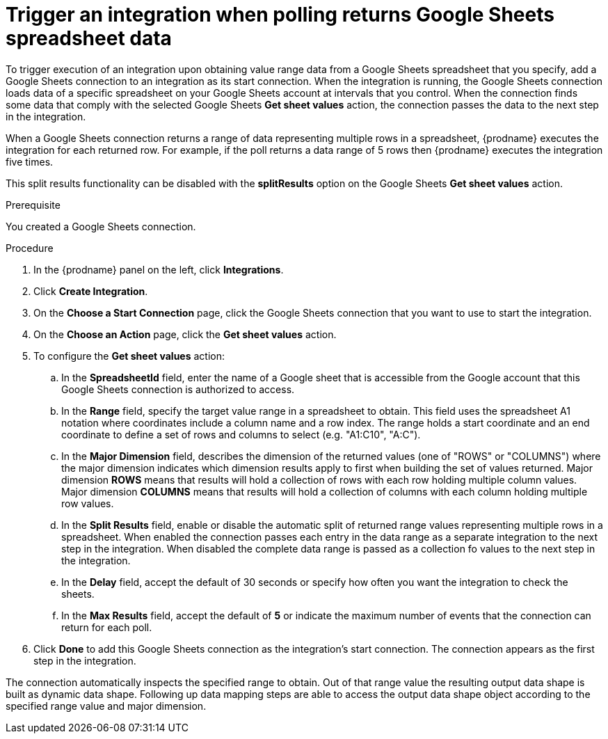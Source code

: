 // This module is included in the following assemblies:
// as_connecting-to-google-sheets.adoc

[id='add-google-sheets-connection-get-sheet-values_{context}']
= Trigger an integration when polling returns Google Sheets spreadsheet data

To trigger execution of an integration upon obtaining value range data from
a Google Sheets spreadsheet that you specify, add a Google Sheets connection to an integration as
its start connection. When the integration is running, the Google Sheets
connection loads data of a specific spreadsheet on your Google Sheets account at intervals that you
control. When the connection finds some data that comply with the selected Google Sheets *Get sheet values* action, the connection
passes the data to the next step in the integration.

When a Google Sheets connection returns a range of data representing multiple rows in a spreadsheet,
{prodname} executes the integration for each returned row.
For example, if the poll returns a data range of 5 rows then {prodname} executes
the integration five times.

This split results functionality can be disabled with the *splitResults* option on the Google Sheets *Get sheet values* action.

.Prerequisite
You created a Google Sheets connection.

.Procedure

. In the {prodname} panel on the left, click *Integrations*.
. Click *Create Integration*.
. On the *Choose a Start Connection* page, click the Google Sheets
connection that you want to use to start the integration.
. On the *Choose an Action* page, click the *Get sheet values* action.
. To configure the *Get sheet values* action:
.. In the *SpreadsheetId* field, enter the name of a Google sheet that is
accessible from the Google account that this Google Sheets connection
is authorized to access.
.. In the *Range* field, specify the target value range in a spreadsheet to obtain. This field uses the spreadsheet A1 notation
where coordinates include a column name and a row index. The range holds a start coordinate and an end coordinate to define a set of
rows and columns to select (e.g. "A1:C10", "A:C").
.. In the *Major Dimension* field, describes the dimension of the returned values (one of "ROWS" or "COLUMNS") where
the major dimension indicates which dimension results apply to first when building the set of values returned. Major dimension *ROWS* means that results will
hold a collection of rows with each row holding multiple column values. Major dimension *COLUMNS* means that results will
hold a collection of columns with each column holding multiple row values.
.. In the *Split Results* field, enable or disable the automatic split of returned range values
representing multiple rows in a spreadsheet. When enabled the connection passes each entry in the data range
as a separate integration to the next step in the integration. When disabled the complete data range is passed as a collection
fo values to the next step in the integration.
.. In the *Delay* field, accept the default of 30 seconds or
specify how often you want the integration to check the sheets.
.. In the *Max Results* field, accept the default of *5* or
indicate the maximum number of events that the connection
can return for each poll.

. Click *Done* to add this Google Sheets connection as the integration's
start connection. The connection appears as the
first step in the integration.

The connection automatically inspects the specified range to obtain. Out of that range value the resulting output data shape is built
as dynamic data shape. Following up data mapping steps are able to access the output data shape object according to the specified range value and major dimension.
